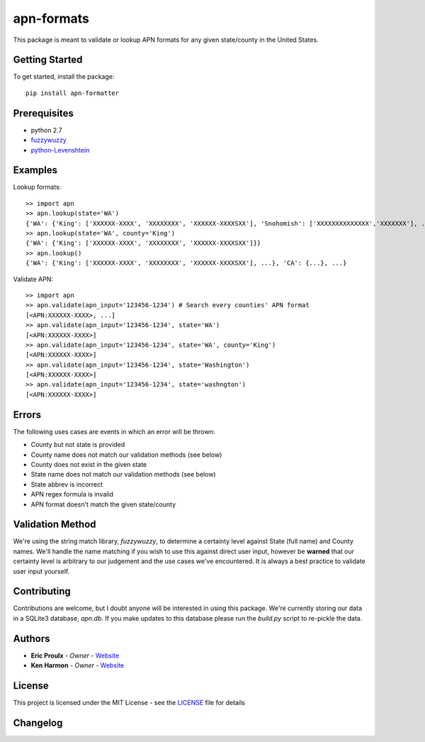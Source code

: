apn-formats
===========
This package is meant to validate or lookup APN formats for any given state/county in the United States.

|Build Status|

Getting Started
---------------
To get started, install the package: ::

    pip install apn-formatter

Prerequisites
-------------
- python 2.7
- `fuzzywuzzy <https://pypi.python.org/pypi/fuzzywuzzy>`__
- `python-Levenshtein <https://pypi.python.org/pypi/python-Levenshtein/0.12.0>`__


Examples
--------
Lookup formats: ::

    >> import apn
    >> apn.lookup(state='WA')
    {'WA': {'King': ['XXXXXX-XXXX', 'XXXXXXXX', 'XXXXXX-XXXXSXX'], 'Snohomish': ['XXXXXXXXXXXXXX','XXXXXXX'], ...}}
    >> apn.lookup(state='WA', county='King')
    {'WA': {'King': ['XXXXXX-XXXX', 'XXXXXXXX', 'XXXXXX-XXXXSXX']}}
    >> apn.lookup()
    {'WA': {'King': ['XXXXXX-XXXX', 'XXXXXXXX', 'XXXXXX-XXXXSXX'], ...}, 'CA': {...}, ...}

Validate APN: ::

  >> import apn
  >> apn.validate(apn_input='123456-1234') # Search every counties' APN format
  [<APN:XXXXXX-XXXX>, ...]
  >> apn.validate(apn_input='123456-1234', state='WA')
  [<APN:XXXXXX-XXXX>]
  >> apn.validate(apn_input='123456-1234', state='WA', county='King')
  [<APN:XXXXXX-XXXX>]
  >> apn.validate(apn_input='123456-1234', state='Washington')
  [<APN:XXXXXX-XXXX>]
  >> apn.validate(apn_input='123456-1234', state='washngton')
  [<APN:XXXXXX-XXXX>]


Errors
------
The following uses cases are events in which an error will be thrown:

- County but not state is provided
- County name does not match our validation methods (see below)
- County does not exist in the given state
- State name does not match our validation methods (see below)
- State abbrev is incorrect
- APN regex formula is invalid
- APN format doesn't match the given state/county


Validation Method
-----------------
We're using the string match library, *fuzzywuzzy*, to determine a certainty level against
State (full name) and County names. We'll handle the name matching if you wish to use this
against direct user input, however be **warned** that our certainty level is arbitrary to
our judgement and the use cases we've encountered. It is always a best practice to validate
user input yourself.

Contributing
------------
Contributions are welcome, but I doubt anyone will be interested in using this package.
We're currently storing our data in a SQLite3 database, *apn.db*. If you make updates to this database
please run the *build.py* script to re-pickle the data.

Authors
-------
- **Eric Proulx** - *Owner* - `Website <http://www.ericproulx.com/>`__
- **Ken Harmon** - *Owner* - `Website <https://kenharmon.net/>`__

License
-------
This project is licensed under the MIT License - see the `LICENSE <https://github.com/dogpackdesign/apn-formats/blob/master/LICENSE>`__ file for details

Changelog
---------

.. |Build Status| image:: https://travis-ci.org/dogpackdesign/apn-formats.svg?branch=master
   :target: https://travis-ci.org/profile/dogpackdesign
